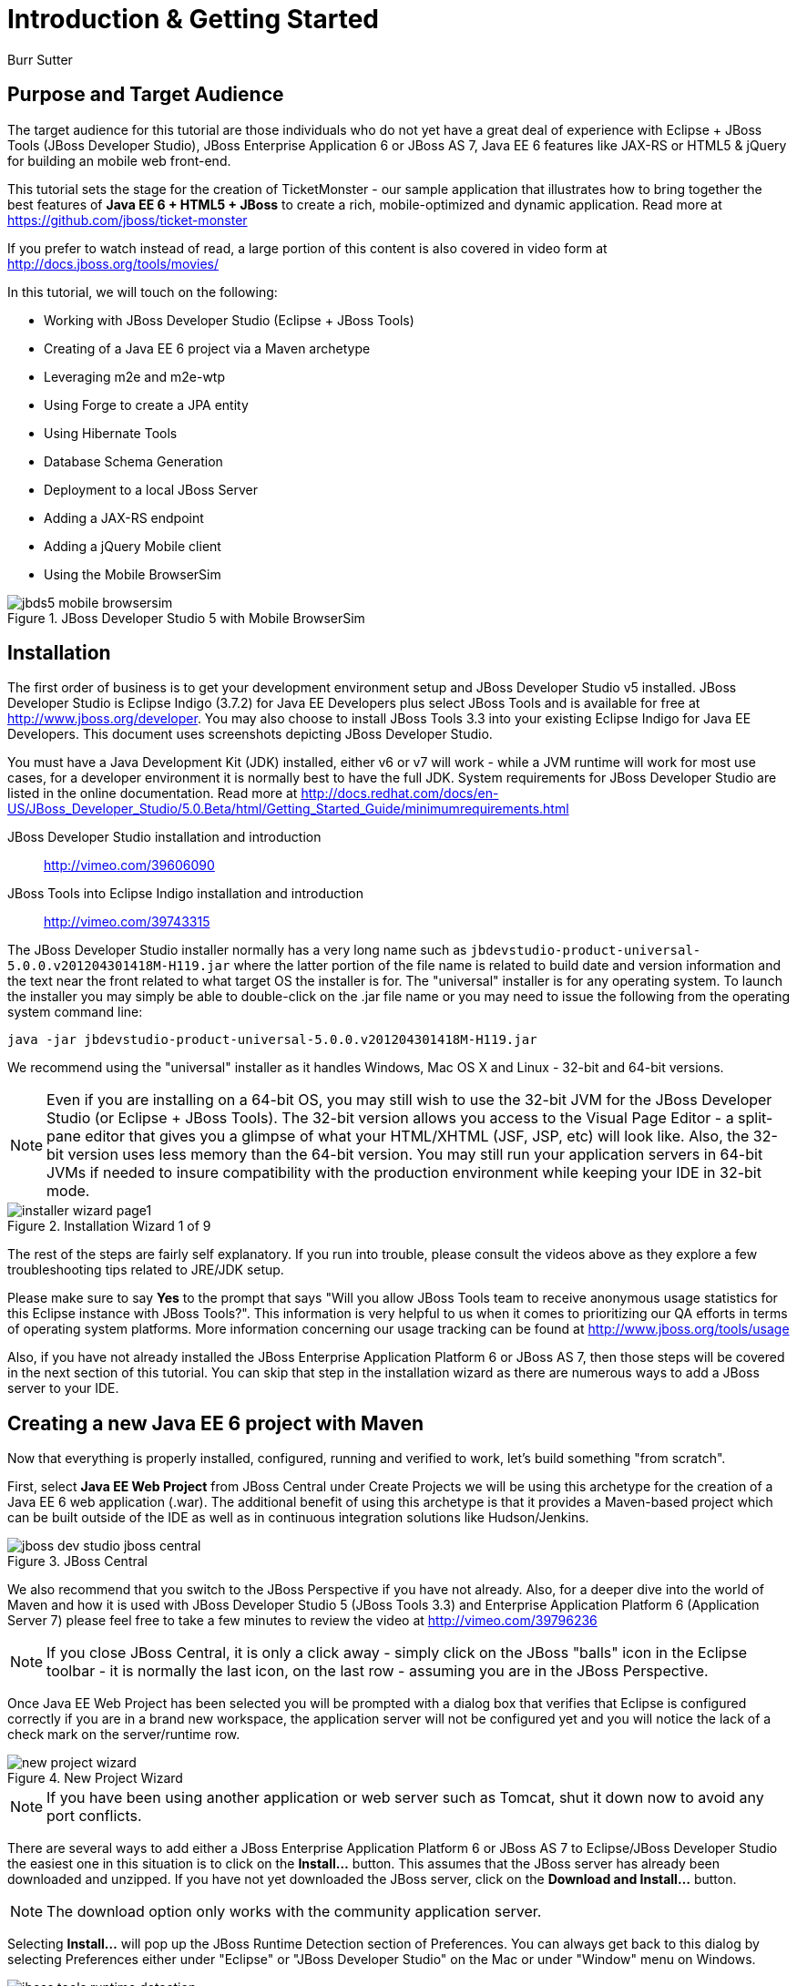 Introduction & Getting Started
==============================
Burr Sutter

Purpose and Target Audience
---------------------------
The target audience for this tutorial are those individuals who do not yet have a great deal of experience with Eclipse + JBoss Tools (JBoss Developer Studio), JBoss Enterprise Application 6 or JBoss AS 7, Java EE 6 features like JAX-RS or HTML5 & jQuery for building an mobile web front-end.  

This tutorial sets the stage for the creation of TicketMonster - our sample application that illustrates how to bring together the best features of *Java EE 6 + HTML5 + JBoss* to create a rich, mobile-optimized and dynamic application. Read more at https://github.com/jboss/ticket-monster

If you prefer to watch instead of read, a large portion of this content is also covered in video form at http://docs.jboss.org/tools/movies/

In this tutorial, we will touch on the following:

- Working with JBoss Developer Studio (Eclipse + JBoss Tools)
- Creating of a Java EE 6 project via a Maven archetype
- Leveraging m2e and m2e-wtp
- Using Forge to create a JPA entity
- Using Hibernate Tools
- Database Schema Generation
- Deployment to a local JBoss Server
- Adding a JAX-RS endpoint
- Adding a jQuery Mobile client
- Using the Mobile BrowserSim

[[jbds5_mobile_browsersim_image]]
.JBoss Developer Studio 5 with Mobile BrowserSim
image::gfx/introduction/jbds5_mobile_browsersim.png[scaledwidth="90%"]


Installation
------------

The first order of business is to get your development environment setup and JBoss Developer Studio v5 installed.  JBoss Developer Studio is Eclipse Indigo (3.7.2) for Java EE Developers plus select JBoss Tools and is available for free at http://www.jboss.org/developer.  You may also choose to install JBoss Tools 3.3 into your existing Eclipse Indigo for Java EE Developers.   This document uses screenshots depicting JBoss Developer Studio.

You must have a Java Development Kit (JDK) installed, either v6 or v7 will work - while a JVM runtime will work for most use cases, for a developer environment it is normally best to have the full JDK.  System requirements for JBoss Developer Studio are listed in the online documentation. Read more at http://docs.redhat.com/docs/en-US/JBoss_Developer_Studio/5.0.Beta/html/Getting_Started_Guide/minimumrequirements.html

JBoss Developer Studio installation and introduction::
    http://vimeo.com/39606090

JBoss Tools into Eclipse Indigo installation and introduction::
    http://vimeo.com/39743315

The JBoss Developer Studio installer normally has a very long name such as `jbdevstudio-product-universal-5.0.0.v201204301418M-H119.jar`
where the latter portion of the file name is related to build date and version information and the text near the front related to what target OS the installer is for.   The "universal" installer is for any operating system.  To launch the installer you may simply be able to double-click on the .jar file name or you may need to issue the following from the operating system command line:

    java -jar jbdevstudio-product-universal-5.0.0.v201204301418M-H119.jar

We recommend using the "universal" installer as it handles Windows, Mac OS X and Linux - 32-bit and 64-bit versions.

[NOTE]
Even if you are installing on a 64-bit OS, you may still wish to use the 32-bit JVM for the JBoss Developer Studio (or Eclipse + JBoss Tools).   The 32-bit version allows you access to the Visual Page Editor - a split-pane editor that gives you a glimpse of what your HTML/XHTML (JSF, JSP, etc) will look like.  Also, the 32-bit version uses less memory than the 64-bit version.  You may still run your application servers in 64-bit JVMs if needed to insure compatibility with the production environment while keeping your IDE in 32-bit mode.

[[installer-wizard_image]]
.Installation Wizard 1 of 9
image::gfx/introduction/installer_wizard_page1.png[scaledwidth="80%"]

The rest of the steps are fairly self explanatory.  If you run into trouble, please consult the videos above as they explore a few troubleshooting tips related to JRE/JDK setup.

Please make sure to say *Yes* to the prompt that says "Will you allow JBoss Tools team to receive anonymous usage statistics for this Eclipse instance with JBoss Tools?".  This information is very helpful to us when it comes to prioritizing our QA efforts in terms of operating system platforms. More information concerning our usage tracking can be found at http://www.jboss.org/tools/usage

Also, if you have not already installed the JBoss Enterprise Application Platform 6 or JBoss AS 7, then those steps will be covered in the next section of this tutorial.  You can skip that step in the installation wizard as there are numerous ways to add a JBoss server to your IDE.

Creating a new Java EE 6 project with Maven
-------------------------------------------

Now that everything is properly installed, configured, running and verified to work, let's build something "from scratch".

First, select *Java EE Web Project* from JBoss Central under Create Projects we will be using this archetype for the creation of a Java EE 6 web application (.war).  The additional benefit of using this archetype is that it provides a Maven-based project which can be built outside of the IDE as well as in continuous integration solutions like Hudson/Jenkins.

[[jboss-central_image]]
.JBoss Central
image::gfx/introduction/jboss_dev_studio_jboss_central.png[]

We also recommend that you switch to the JBoss Perspective if you have not already.  Also, for a deeper dive into the world of Maven and how it is used with JBoss Developer Studio 5 (JBoss Tools 3.3) and Enterprise Application Platform 6 (Application Server 7) please feel free to take a few minutes to review the video at http://vimeo.com/39796236

[NOTE]
If you close JBoss Central, it is only a click away - simply click on the JBoss "balls" icon in the Eclipse toolbar - it is normally the last icon, on the last row - assuming you are in the JBoss Perspective.

Once Java EE Web Project has been selected you will be prompted with a dialog box that verifies that Eclipse is configured correctly if you are in a brand new workspace, the application server will not be configured yet and you will notice the lack of a check mark on the server/runtime row.

[[new-project-wizard_image]]
.New Project Wizard
image::gfx/introduction/new_project_wizard.png[scaledwidth="90%"]

[NOTE]
If you have been using another application or web server such as Tomcat, shut it down now to avoid any port conflicts.

There are several ways to add either a JBoss Enterprise Application Platform 6 or JBoss AS 7 to Eclipse/JBoss Developer Studio the easiest one in this situation is to click on the *Install...* button. This assumes that the JBoss server has already been downloaded and unzipped.  If you have not yet downloaded the JBoss server, click on the *Download and Install...* button.  

[NOTE]
The download option only works with the community application server.

Selecting *Install…* will pop up the JBoss Runtime Detection section of Preferences.  You can always get back to this dialog by selecting Preferences either under "Eclipse" or "JBoss Developer Studio" on the Mac or under "Window" menu on Windows.

[[jboss_tools_runtime_detection_image]]
.JBoss Tools Runtime Detection
image::gfx/introduction/jboss_tools_runtime_detection.png[scaledwidth="90%"]

Select the *Add* button, this will take you to a file browser dialog where you can pick the main directory of your unzipped JBoss server.

[[runtime_open_dialog_image]]
.Runtime Open Dialog
image::gfx/introduction/runtime_open_dialog.png[]

Select *Open* – you will then see the Searching for runtimes… window. 

[[searching_for_runtimes_dialog_image]]
.Searching for runtimes window
image::gfx/introduction/searching_for_runtimes_dialog.png[]

Simply select *OK*.

The JBoss Tools Runtime Detection Preferences screen will reset and you should see the added runtime in the Paths list.

[[jboss_tools_runtime_detection_after_image]]
.JBoss Tools Runtime Detection Completed
image::gfx/introduction/jboss_tools_runtime_detection_after.png[scaledwidth="90%"]

Select *OK* to close the Preferences Dialog

And when you return to the New Project Example dialog, it will have the "JBoss AS 7 or EAP 6 Found?" Box checked.

[[as_eap_found_image]]
.JBoss AS 7.0/7.1 or EAP 6 Found
image::gfx/introduction/as_eap_found.png[scaledwidth="90%"]

Select *Next*

[[new-project-wizard-step_2_image]]
.New Project Wizard Step 2
image::gfx/introduction/new_project_example_step_2.png[scaledwidth="90%"]

The default *Project name* is "jboss-javaee6-webapp" – if this field appears blank, it is becomes your workspace already contains a "jboss-javaee6-webapp" in which case just provide another name for your project. 

Also, *Target Runtime* is empty and that is normally good for the getting started experience – if you target an Enterprise Application Platform you will need to first configure enterprise Maven repositories.  The previously referenced video on Maven will be helpful as well as http://docs.redhat.com/docs/en-US/JBoss_Web_Framework_Kit/2-Beta/html/Maven_Repository_User_Guide/chap-repository-installation.html

When the drop down list box is empty, then we assume the community Maven artifacts.

Select *Finish*

JBoss Tools/JBoss Developer Studio will now generate the template project and import it into the workspace.  You will see it pop up into the Project Explorer and a message that asks if you would like to review the "readme" file.

[[prompt_for_readme_image]]
.New Project Wizard Step 3
image::gfx/introduction/prompt_for_readme.png[scaledwidth="90%"]

Select *Finish*

Exploring the newly generated project
-------------------------------------
Using the Project Explorer, open up the generated project, under Java Resources, drill-down into src/main/java.

The generated project is a Maven-based project with a pom.xml in its root directory and adhering to the proper layout for a Maven web application.  Double-click on the `pom.xml`.

[[newly_generated_project_explorer_image]]
.Project Explorer
image::gfx/introduction/newly_generated_project_explorer.png[]

JBoss Tools & JBoss Developer Studio include m2e and m2e-wtp. m2e is the Maven Eclipse plug-in - it provides a graphical editor for editing pom.xml files along with the ability to run maven goals directly from within Eclipse.  m2e-wtp allows you to deploy your Maven-based project directly to any Web Tools Project (WTP) compliant application server.  This means you can basically drag & drop, Run As Run on Server or use a variety of mechanisms to cause the Eclipse to generate a .war and place it in the JBoss server deployments directory for hot deployment.   

The `pom.xml` editor has several tabs along its bottom edge.

[[pom_xml_tabs_image]]
.pom.xml Editor Tabs
image::gfx/introduction/pom_xml_tabs.png[scaledwidth="90%"]

For this tutorial, we do not need to edit the `pom.xml` as it includes all the capabilities of Java EE 6 that we will need (e.g. JPA, JAX-RS, CDI, etc), however, you should spend some time exploring the Dependencies and the pom.xml (source view) tabs.   One key element to make note of is `<jboss.bom.version>1.0.0.M6</jboss.bom.version>` as that establishes if this project uses community or enterprise dependencies.  It is what aggregates the versions of the individually listed Java EE and other API dependencies in the dependency section.  The specific version of `1.0.0.M6` is very likely to change, please do not be surprised if the version is slightly different.  Also, if you are using JBoss Enterprise Application Platform 6 and you selected that as your Target Runtime, you will find a `-redhat-1` suffix on the version string.  

[[project_explorer_java_packages_image]]
.Project Explorer Java Packages
image::gfx/introduction/project_explorer_java_packages.png[]

The initial project includes the following Java packages:

`controller`::
    contains the backing bean for the JSF page called `index.xhtml` – specifically supporting the `newMember` and `memberRegistration.register` expressions` in `index.xhtml`
`data`::
    contains a class which uses `@Produces` and `@Named` to return a list of members for `index.xhtml`
`model*– contains the JPA entity classes – simple annotated POJOs (@Entity) – in the case of Member.java, it demonstrates the use of new EE6, Bean Validation JSR 303 +
- *rest* – contains the JAX-RS endpoints, also simple annotated POJOs (@Path) +
- *service* - handles the registration transaction for new members + 
- *util* – contains Resources.java which sets up an alias for @PersistenceContext to be injectable via @Inject

[[project_explorer_resources_image]]
.Project Explorer Resources
image::gfx/introduction/project_explorer_resources.png[]

Under src you will find +

- main/resources/*import.sql* – contains insert statements that provides initial database data.  This is particularly useful when hibernate.hbm2dll.auto=create-drop as seen in persistence.xml - since the schema is recreated with each deployment +

- main/resources/META-INF/*persistence.xml* – this file establishes that this project contains JPA entities and it identifies the datasource as ExampleDS.  It also includes the hibernate.hbm2dll.auto property set to create-drop by default.  ExampleDS is pre-established on both JBoss AS 7 and Enterprise Application Platform 6.  You can visit the application server’s admin console at http://localhost:9990/console/ and see that ExampleDS is mapped to the embedded H2 database.  This tutorial will cover the deployment of the H2 console for exploring the database via web-based interactive SQL tool +

- test/java/test you will find a "test" package that contains *MemberRegistrationTest.java* – this is an Arquillian based test that runs both at the command line (mvn test –Parq-jbossas-remote) as well as from within Eclipse (Run As JUnit Test). +

- src/main/webapp you will find *index.xhtml*, this is the primary JSF-based user interface for the sample application.  If you double-click on that file you will see the JBoss Developer Studio/JBoss Tools Visual Page Editor – allowing you to visually navigate through the file and see the source simultaneously.  Changes to the source are immediately reflected in the visual pane. +

[[visual_page_editor_image]]
.Visual Page Editor
image::gfx/introduction/visual_page_editor.png[scaledwidth="90%"]

In src/main/webapp/WEB-INF, you will find three key files: +
- *beans.xml* is basically empty but it is the marker file that indicates this is a CDI capable EE6 application. +
- *faces-config.xml* is also empty but it is the marker file that indicates this is a JSF capable EE6 application. +
- *jboss-javaee6-webapp-ds.xml* - is actually a hot deployable file that establishes a new datasource within the JBoss container. 

Adding a new entity using Forge
-------------------------------
There are several ways to add a new JPA entity to your project: +
1) Right-click on the "model" package and select *New -> Class*.  JPA entities are annotated POJOs so starting from a simple class is a common approach.  +
2) *Reverse Engineering*: Right-click on the "model" package and select New -> JPA Entities from Tables.  For more information on this technique see this video - https://vimeo.com/39608294 +
3) *Using Forge* to script the creation of a new entity for your project +
4) *Reverse Engineering with Forge*: Forge has a Hibernate Tools plug-in that allows you to script the conversion of RDBMS schema into JPA entities.  For more information on this technique see this video -  https://vimeo.com/39608326

For the purposes of this tutorial, we will take advantage of Forge (option 3) to add a new JPA entity, this allows us the fewest keystrokes and we do not yet have a RDBMS schema to reverse engineer.  There is also an optional section for adding an entity using New -> Class, option 1)

Right-click on the model package in the Project Explorer and select *Show In -> Forge Console*.

[[show_in_forge_console_image]]
.Show In Forge Console 
image::gfx/introduction/show_in_forge_console.png[scaledwidth="90%"]

Alternative methods to activate Forge include, use Window -> Show View -> Forge Console or use Cntrl-4 (Windows) or Command-4 (Mac).  Note: the Show In method will issue a "pick-up" command to switch you to the right location within your project.

You should be prompted with "Forge Not Running" dialog – select *Yes*

[[forge_is_not_running_image]]
.Show Forge Not Running
image::gfx/introduction/forge_is_not_running.png[scaledwidth="70%"]

If you are not prompted you can always start Forge using the green arrow (or stop via the red square) in the Forge Console tab.

[[forge_start_stop_image]]
.Show Forge Start/Stop
image::gfx/introduction/forge_console_tab.png[scaledwidth="90%"]

[[forge_console_image]]
.Show Forge Console
image::gfx/introduction/forge_console.png[scaledwidth="90%"]

Forge is a command-oriented rapid application development tool that allows you to interactively type commands that generate code and update the IDE.  One of its key features is complete your commands via the tab key.  

The overall commands are as follows:

	entity --named Event --package org.jboss.tools.examples.model
	
	field string --named name
	
	validation setup
	
	constraint NotNull --onProperty name
	
	constraint Size --onProperty name --min 5 --max 50 --message "Must be > 5 and < 50"
	
	field string --named description
	
	constraint Size --onProperty description --min 20 --max 1000 --message "Must be > 20 and < 1000"
	
	field boolean --named major
	
	field string --named picture

At the [jboss-jbossee6-webapp] model $ type in `en` and hit the tab key on your keyboard.  `entity` will fill in.   Hit tab again and `entity --named` will appear.  Type in `Event` and add a space, Forge can not anticipate the name of your new entity.  Hit tab again and select `--package`.  Now, hit tab 5 times to fill in `org.jboss.tools.examples`,  and since there are multiple entries underneath examples, Forge will display those options.  Type in `m` and hit tab to select `model`.

Now hit the Enter/Return key to watch the command execute.  The Event entity will be generated into the "model" package and open up inside of Eclipse.

[[forge_event_entity_image]]
.Forge new entity
image::gfx/introduction/forge_event_entity.png[scaledwidth="90%"]

[[forge_event_entity_created_image]]
.Event Entity
image::gfx/introduction/forge_event_entity_created.png[scaledwidth="90%"]

Note: The "@Entity public class" line is generated on the same physical line as "import java.lang.Override".

And at the Forge prompt, you will notice that you are switched into the Event.java

Type `ls` – this will provide a listing of the fields and methods.  

[[forge_ls_results_image]]
.Forge `ls`
image::gfx/introduction/forge_ls.png[scaledwidth="90%"]

Now that the base Event entity has been created, let's add the fields and their JSR 303 Bean Validation constraints.  

This next step involves adding a "name" property for the Event entity - so that an event could hold data like "Rock Concert". 

Type `fie` and hit tab to fill in `field`, if you hit tab again, Forge will list out the possible field types.   Type in `s` and hit tab, Forge will respond with `string`.  Hit tab again to get `--named` and type in `name`.   
The resulting command should be `field string --named name` and then hit Enter\Return.  This will add a private String name member variable and the appropriate get/set methods.  You should also notice that the toString method is tweaked to include "name" as well.

[[forge_added_name_image]]
.@Column name
image::gfx/introduction/forge_added_name.png[scaledwidth="90%"]

From this point forward, we will assume you have the basics of using Forge's interactive command line.   The remaining commands are:

	validation setup
	
	constraint NotNull --onProperty name
	
	constraint Size --onProperty name --min 5 --max 50 --message "Must be > 5 and < 50"
	
	field string --named description
	
	constraint Size --onProperty description --min 20 --max 1000 --message "Must be > 20 and < 1000"
	
	field boolean --named major
	
	field string --named picture


The easiest way to see the results of Forge on the Event.java JPA Entity is to use the Outline View of Eclipse/JBoss Tools/JBoss Developer Studio.   It is normally on the right-side of the IDE when using the JBoss Perspective.

[[outline_of_event_image]]
.Outline View
image::gfx/introduction/outline_of_event.png[]

Reviewing persistence.xml & updating import.sql
-----------------------------------------------

By default, with the way the *jboss-javaee6-webapp* project is configured, the entity classes become the database schema.  In an earlier section of this tutorial, we briefly described *persistence.xml*.  Please open up that file again and review its settings.   It is still under src/main/resources/META-INF.
The two key settings are the <jta-data-source> and hibernate.hbm2ddl.auto.  The datasource setting must map to one already established in the src\main\webapp\jboss-javaee6-webapp–ds.xml descriptor file.
The hibernate.hbm2ddl.auto=create-drop property indicates that missing tables & columns will be created or updated inside the database schema itself.   
Open up the *import.sql* file, this file contains INSERT statements that will inject sample data into your initial database structure.  Add the following insert statements:


	insert into Event (id, name, description, major, picture, version) values (1, 
	'Shane''s Sock Puppets',
	'This critically acclaimed masterpiece...',
	true,
	'http://dl.dropbox.com/u/65660684/640px-Carnival_Puppets.jpg',
	1);

	insert into Event (id, name, description, major, picture, version) values (2,
	'Rock concert of the decade',
	'Get ready to rock...',
	true,
	'http://dl.dropbox.com/u/65660684/640px-Weir%2C_Bob_(2007)_2.jpg',
	1);

NOTE: The SQL statements should include single quotes to begin and end a string, and to escape a single quote inside of that string.  AsciiDoc tends to mangle the single quotes in the generated PDF - if you copy & paste you may need edit

and *save* the file.

Optional: Adding a new entity as a POJO
---------------------------------------
Concerning technique #1, starting from a POJO, this is also a very popular technique but it requires a few more keystrokes.  Those steps are as follows.

First, right-click on the "model" package and select New -> Class.  Enter the class name as "Venue" - our concerts & shows happen at particular stadiums, concert halls and theaters. 

Add your private member variables representing the entities properties, the columns in our Venue table.

[source,java]
----------------------------------------------------------------------------------------------------
package org.jboss.tools.examples.model;

public class Venue {
	private Long id;
	private String name;
	private String description;
	private int capacity;
}
----------------------------------------------------------------------------------------------------

Now, right-click on the editor itself, and from the pop-up, context menu select Source -> Generate Getters and Setters.

[[generate_getters_setters_menu_image]]
.Generate Getters and Setters Menu
image::gfx/introduction/generate_getters_setters.png[scaledwidth="90%"]

This will create getX and setX methods for all your private members variables, making them accessible properties for the entity class.

[[generate_getters_setters_dialog_image]]
.Generate Getters and Setters Dialog
image::gfx/introduction/getter_setter_dialog.png[scaledwidth="80%"]

*Select All* and *OK*

[[venue_after_getters_setters_image]]
.Venue.java with gets/sets
image::gfx/introduction/venue_after_getters_setters.png[scaledwidth="90%"]

Now, right-click on the editor, from the pop-up context menu select Source -> Generate Hibernate/JPA Annotations.

If you have not yet saved Venue.java, you will prompted, if you are simply select OK

[[save_modified_resources_image]]
.Save Modified Resources
image::gfx/introduction/save_modified_resources.png[scaledwidth="80%"]

The Hibernate: add JPA annotations Wizard will start up.
First, verify that Venue is the class you are working on.

[[hibernate_add_jpa_image]]
.Hibernate: add JPA annotations
image::gfx/introduction/hibernate_add_jpa_annotations.png[scaledwidth="80%"]

Select *Next*

The next step in the wizard will provide a sampling of the refactored sources – describing the basic changes that are being made to your Venue POJO.

[[hibernate_add_jpa_annotations_step2_image]]
.Hibernate: add JPA annotations Step 2
image::gfx/introduction/hibernate_add_jpa_annotations_step2.png[scaledwidth="80%"]

Select *Finish*

Now you will wish to enter the Bean Validation annotations such as @NotNull can be applied on each member variable. 


Deployment
----------

At this point, if you have not already deployed the application, right click on the project name in the Project Explorer and select *Run As -> Run on Server*.  If needed, this will startup the application server instance, compile & build the application and push the application into the JBoss/standalone/deployments directory.  Thus causing a hot deployment of the application. 

[[run_as_run_on_server_image]]
.Run As -> Run on Server
image::gfx/introduction/run_as_run_on_server.png[scaledwidth="90%"]

While you wait for a few seconds for the application server to boot up, make sure that you have installed the h2console.war into the deployments directory.   Simply use any Finder/File Explorer tool (or cp at the command line) to copy the h2console.war from the quickstarts directory.   The community quickstarts can be downloaded from http://www.jboss.org/jbossas/downloads/ and the enterprise versions are in the Customer Portal alongside Enterprise Application Platform 6 itself.

[[quickstarts_directory_layout_image]]
.Quickstarts Directory Layout
image::gfx/introduction/quickstarts_directory_layout.png[scaledwidth="80%"]

Drag & Drop h2console.war into deployments - notice the .deployed files, if there was a failure you should see a .failed file instead.

[[h2console_deployments_image]]
.h2console.war in deployments
image::gfx/introduction/h2console_deployments.png[scaledwidth="80%"]

The Run As -> Run on Server option will also launch the internal Eclipse browser with the appropriate URL so that you can immediately begin interacting with the application.

[[result_run_on_server_image]]
.Eclipse Browser after Run As -> Run on Server
image::gfx/introduction/result_run_on_server.png[scaledwidth="80%"]

Now, using this internal browser (or an external one), go to http://localhost:8080/h2console


[[h2console_in_browser_image]]
.h2console in browser
image::gfx/introduction/h2console_in_browser.png[scaledwidth="80%"]

Enter "jdbc:h2:mem:jboss-javaee6-webapp" in the JDBC URL - this can be found in the *jboss-javaee6-webapp-ds.xml* file under src\main\webapp\WEB-INF

Make the password “sa” and select *Connect*

You will see that your Event and the original (from the archetype) Member entities (aka tables) have been added, dynamically, into the H2 schema.  

And if you enter the SQL statement: "select * from event" and select the *Run* (Ctrl-Enter) button, it will display the data you entered in the import.sql file in a previous step.  With these relatively simple steps, you have verified that your new EE 6 JPA entity called Event has been added to the system and deploys successfully, creating the supporting RDBMS schema as needed.

[[h2console_select_from_event.png]]
.h2console Select * from Event
image::gfx/introduction/h2console_select_from_event.png[scaledwidth="90%"]

In this next section, we will focus on adding a new EE 6 JAX-RS endpoint to provide access to the Event data.

Adding a JAX-RS RESTful web service
-----------------------------------
The goal of this section of the tutorial is to walk you through the creation of a POJO with the JAX-RS annotations. 

Right-click on the "rest" package, select New -> Class from the context menu.  Enter "EventService" as the class name.

[[new_class_eventservice_image]]
.New Class EventService
image::gfx/introduction/new_class_eventservice.png[scaledwidth="80%"]

and select *Finish*

The code for the JAX-RS endpoint that returns all Events 

[source,java]
---------------------------------------------------------------------------------------------------------
package org.jboss.tools.examples.rest;

@Path("/events")
@RequestScoped
public class EventService {
	@Inject
	private EntityManager em;
	
	@GET
	@Produces(MediaType.APPLICATION_JSON)
	public List<Event> getAllEvents() {
		final List<Event> results = 
			em.createQuery(
			"select e from Event e order by e.name").getResultList();
		return results;
	}
}
---------------------------------------------------------------------------------------------------------

[[event_service_copy_paste_image]]
.EventService after Copy and Paste
image::gfx/introduction/event_service_copy_paste.png[scaledwidth="80%"]

The easiest solution is to right-click inside the editor and select *Source -> Organize Imports* from the context menu. 

[[source_organize_imports_image]]
.Source -> Organize -> Imports
image::gfx/introduction/source_organize_imports.png[scaledwidth="80%"]

Some of the class names are not unique. Eclipse will prompt you with any decisions around what class is intended. Select the following:
javax.ws.rs.core.MediaType
org.jboss.tools.examples.Event
javax.ws.rs.Produces
java.util.List
java.inject.Inject
java.enterprise.context.RequestScoped

The following screenshots illustrate how you handle these decisions. The Figure description indicates the name of the class you should select.

[[organize_imports_1_image]]
.javax.ws.rs.core.MediaType
image::gfx/introduction/organize_imports_1.png[scaledwidth="70%"]

[[organize_imports_2_image]]
.org.jboss.tools.examples.Event
image::gfx/introduction/organize_imports_2.png[scaledwidth="70%"]

[[organize_imports_3_image]]
.javax.ws.rs.Produces
image::gfx/introduction/organize_imports_3.png[scaledwidth="70%"]

[[organize_imports_4_image]]
.java.util.List
image::gfx/introduction/organize_imports_4.png[scaledwidth="70%"]

[[organize_imports_5_image]]
.javax.inject.Inject
image::gfx/introduction/organize_imports_5.png[scaledwidth="70%"]

[[organize_imports_6_image]]
.javax.enterprise.context.RequestScoped
image::gfx/introduction/organize_imports_6.png[scaledwidth="70%"]

[source,java]
---------------------------------------------------------------------------------------------------------
import java.util.List;

import javax.enterprise.context.RequestScoped;
import javax.inject.Inject;
import javax.persistence.EntityManager;
import javax.ws.rs.GET;
import javax.ws.rs.Path;
import javax.ws.rs.Produces;
import javax.ws.rs.core.MediaType;

import org.jboss.tools.examples.model.Event;
---------------------------------------------------------------------------------------------------------

Once these import statements are in place you should have no more compilation errors.   When you *save* EventService.java, you can then see it listed under JAX-RS REST Web Services in the Project Explorer.

[[project_explorer_jax_rs_services_image]]
.Project Explorer JAX-RS Services
image::gfx/introduction/project_explorer_jax_rs_services.png[scaledwidth="80%"]

This feature of JBoss Tools/JBoss Developer Studio provides a nice visual indicator that you have successfully configured your JAX-RS endpoint. 

You can deploy your project – jboss-javaee6-webapp to your local application server via Run As -> Run on Server or simply right-click on the project in the Servers tab and select Full Publish.

[[full_publish_image]]
.Full Publish
image::gfx/introduction/full_publish.png[scaledwidth="80%"]

Using the internal Eclipse browser, or one from your workstation, hit this URL + http://localhost:8080/jboss-javaee6-webapp/rest/events +
And you will see the results of the query, formatted as JSON (JavaScript Object Notation) returned into the browser.

[[json_event_results_image]]
.JSON Response
image::gfx/introduction/json_event_results.png[scaledwidth="90%"]

NOTE:  The “rest” prefix is setup in a file called JaxRsActivator.java and it contains a small bit of code that sets up the application for JAX-RS endpoints.

Now, it is time to add a HTML5, jQuery based client application that is optimized for the mobile web experience.

Adding a jQuery Mobile client application
-----------------------------------------

There are numerous JavaScript libraries that help you optimize your end-user experience on a mobile web browser.   We have found that jQuery Mobile is one of the easier ones to get started with but as your skills mature, you might investigate solutions like Sencha Touch, Zepto or Jo.  This tutorial focuses on jQuery Mobile as the basis for creating the UI layer of the application, those UI components interact with the JAX-RS RESTful services (e.g. EventService.java) and we refer to this architecture as POH5 – for plain old HTML5 – to help identify it vs JSF or GWT-based architectures.   Basically POH5 means that you will create the HTML client application without the aid of server-side JSF, Struts or SpringMVC generating it for you. 
For more information on building mobile applications with JBoss technologies, please visit http://www.jboss.org/aerogear.   There is also a HTML 5 archetype listed in the Create Projects section of JBoss Central – that would have been a faster way to complete this task.  However, doing it yourself increases the learning value of this tutorial.  

These next steps will guide you through the creation of a file called *mobile.html* that includes jQuery Mobile.

First, using the Project Explorer, navigate down to *src/main/webapp*, and right-click on *webapp*. 


The New HTML File Wizard starts off with your target location being "m2e-wtp/web-resources", this is an incorrect location and it is a bug https://issues.jboss.org/browse/JBIDE-11472
It is possible it may already be corrected by the time you read through this document.  

Simply navigate to jboss-javaee6-webapp/src/main/webapp and enter the File name as "mobile.html".

[[new_html_file_image]]
.New HTML File
image::gfx/introduction/new_html_file.png[scaledwidth="70%"]

[[new_html_file_correct_location_image]]
.New HTML File src/main/webapp
image::gfx/introduction/new_html_file_correct_location.png[scaledwidth="70%"]

Select *Next*

On the Select HTML Template page of the New HTML File Wizard, select "HTML5 jQuery Mobile Page".  This template will get you off to a fast start using jQuery Mobile

[[select_html_template]]
.Select HTML5 jQuery Mobile Template
image::gfx/introduction/select_html_template.png[scaledwidth="70%"]

Select *Finish*

The secret ingredient to HTML 5 is <!DOCTYPE html>, that is it.  This identifies this HTML application to the browsers as HTML 5 based.   For this particular phase of the tutorial, we are not introducing a bunch of HTML 5 specific concepts like the new form fields (type=email), nor websockets nor the new CSS capabilities.  Those can be added by you in the future, for now, we simply wish to get our mobile application completed as soon as possible.  The good news is that jQuery and jQuery Mobile make the consumption of a RESTful endpoint very simple.  

You might notice that in the JBoss Visual Page Editor, the visual portion is not that attractive, this is because the majority of jQuery Mobile magic happens at runtime and our visual page editor simply displays the HTML without embellishment.  

For now, using the Eclipse internal browser, hit this url +  http://localhost:8080/jboss-javaee6-webapp/mobile.html

Note: Normally HTML files are deployed automatically, if you find it missing, just use Full Publish or Run As Run on Server as demonstrated in previous steps.

As soon as the page loads, you will be prompted with an alert box with "Ready to Go".  This alert box is generated from JavaScript that is associated with the pageinit event.

[[jquery_mobile_template_image]]
.jQuery Mobile Template
image::gfx/introduction/jquery_mobile_template.png[scaledwidth="70%"]

One side benefit of using a HTML5 + jQuery-based front-end to your application is that it allows for fast turnaround in development.  Simply edit the HTML file, save the file and refresh your browser.  

Now the secret sauce to connecting your front-end to your back-end is simply editing the pageinit JavaScript event and including an invocation of the previously created Events JAX-RS service.

Insert the following block of code directly below the alert()
----------------------------------------------------------------------------------------------------
	 $.getJSON("rest/events", function(events) {
        // console.log("returned are " + results);
        var listOfEvents = $("#listOfItems");
        listOfEvents.empty();
        $.each(events, function(index, event) {
                // console.log(event.name);
                listOfEvents.append("<li><a href='#'>" + event.name + "</a>");
        });
        listOfEvents.listview("refresh");
	});
----------------------------------------------------------------------------------------------------

NOTE: The Asciidoc tool does not handle single quotes well, if you copy & paste you may need to change the ticks around # back into single quotes

Some notes on this block of JavaScript code: +
1) using $.getJSON("rest/events") to hit the EventService.java +
2) a commented out // console.log, causes problems in IE +
3) Getting a reference to listOfItems which is declared in the HTML using an id attribute +
4) Calling .empty on that list - removing the One, Two, Three items +
5) For each event - based on what is returned in step 1 +
6) another commented out // console.log +
7) append the found event to the UL in the HTML +
8) Refresh the listOfItems +

NOTE: You may find the .append("<li>...") syntax unattractive, embedding HTML inside of the JS .append method, this can be corrected using various JS templating techniques.

The result is ready for the average mobile phone. Simply refresh your browser to see the results.

[[jquery_mobile_results_image]]
.jQuery Mobile REST Results
image::gfx/introduction/jquery_mobile_results.png[scaledwidth="70%"]

JBoss Tools/JBoss Developer Studio have included another tool to help you better understand what your mobile application will look like – the BrowserSim.    Look for a "phone" icon in the Eclipse toolbar, it is there if you are in the JBoss Perspective.

[[mobile_browsersim_in_toolbar_image]]
.Mobile BrowserSim icon in Eclipse Toolbar
image::gfx/introduction/mobile_browsersim_in_toolbar.png[scaledwidth="80%"]

Note: The BrowserSim feature takes advantage of a locally installed Safari (Mac & Windows) on your workstation.  It does not package a whole browser by itself.  You will need to install Safari on Windows to leverage this feature – but that is more economical than having to purchase a MacBook to quickly look at your mobile-web focused application.

[[mobile_browsersim_image]]
.Mobile BrowserSim
image::gfx/introduction/mobile_browsersim.png[scaledwidth="30%"]

The Mobile BrowserSim has a Devices menu, on Mac it is in the top menu bar and on Windows it is available via right-click as a pop-up menu.   This menu allows you to change user-agent and dimensions of the browser, plus change the orientation of the device.  

[[mobile_browsersim_devices_menu_image]]
.Mobile BrowserSim Devices Menu
image::gfx/introduction/mobile_browsersim_devices_menu.png[scaledwidth="30%"]

[[mobile_browsersim_windows_menu_image]]
.Mobile BrowserSim on Windows 7
image::gfx/introduction/mobile_browsersim_windows_menu.png[scaledwidth="30%"]

You can also add your own custom device/browser types.

[[mobile_browsersim_custom_devices_image]]
.Mobile BrowserSim Custom Devices Window
image::gfx/introduction/mobile_browsersim_custom_devices.png[scaledwidth="65%"]

Under the *File* menu, you will find a *View Page Source* option that will open up the mobile-version of the website's source code inside of JBoss Developer Studio.  This is a very useful feature for learning how other developers are creating their mobile web presence. 

[[mobile_browsersim_bofa_source_image]]
.Mobile BrowserSim View Source
image::gfx/introduction/mobile_browsersim_bofa_source.png[scaledwidth="80%"]

Conclusion
----------
This concludes our introduction to building HTML5 Mobile Web applications using Java EE 6 with Forge and JBoss Developer Studio.   At this point, you should feel confident enough to tackle any of the additional exercises to learn how the TicketMonster sample application is constructed.
